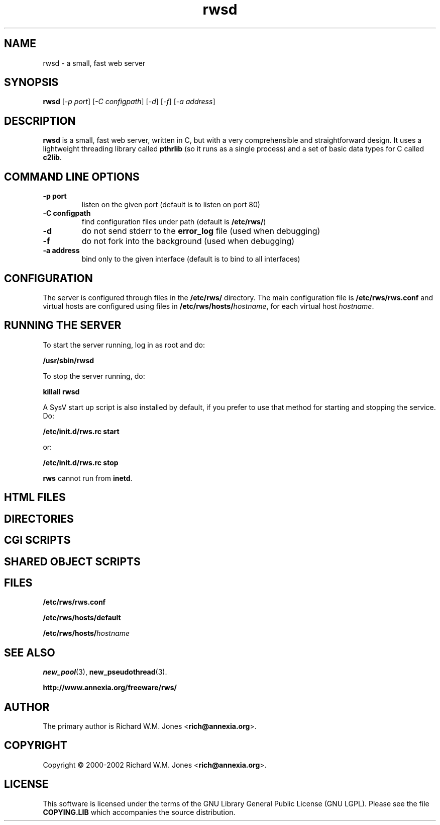 .TH rwsd 1 "October 22, 2002" "GNU" "Programmer's Manual"

.SH NAME
rwsd \- a small, fast web server

.SH SYNOPSIS
.B rwsd
[\fI\-p port\fR] [\fI\-C configpath\fR]
[\fI\-d\fR] [\fI\-f\fR] [\fI\-a address\fR]

.SH DESCRIPTION
\fBrwsd\fR is a small, fast web server, written in C, but with a
very comprehensible and straightforward design. It uses a lightweight
threading library called \fBpthrlib\fR (so it runs as a single process)
and a set of basic data types for C called \fBc2lib\fR.

.SH "COMMAND LINE OPTIONS"
.TP
\fB\-p port\fR
listen on the given port (default is to listen on port 80)
.TP
\fB\-C configpath\fR
find configuration files under path (default is \fB/etc/rws/\fR)
.TP
\fB\-d\fR
do not send stderr to the \fBerror_log\fR file (used when debugging)
.TP
\fB\-f\fR
do not fork into the background (used when debugging)
.TP
\fB\-a address\fR
bind only to the given interface (default is to bind to all interfaces)

.SH CONFIGURATION
The server is configured through files in the \fB/etc/rws/\fR
directory. The main configuration file is \fB/etc/rws/rws.conf\fR
and virtual hosts are configured using files in
\fB/etc/rws/hosts/\fR\fIhostname\fR, for each virtual host
\fIhostname\fR.






.SH "RUNNING THE SERVER"
To start the server running, log in as root and do:
.PP
.B /usr/sbin/rwsd
.PP
To stop the server running, do:
.PP
.B killall rwsd
.PP
A SysV start up script is also installed by default, if you prefer
to use that method for starting and stopping the service. Do:
.PP
.B /etc/init.d/rws.rc start
.PP
or:
.PP
.B /etc/init.d/rws.rc stop
.PP
\fBrws\fR cannot run from \fBinetd\fR.

.SH "HTML FILES"

.SH "DIRECTORIES"

.SH "CGI SCRIPTS"

.SH "SHARED OBJECT SCRIPTS"


.SH FILES
\fB/etc/rws/rws.conf\fR
.PP
\fB/etc/rws/hosts/default\fR
.PP
\fB/etc/rws/hosts/\fR\fIhostname\fR

.SH "SEE ALSO"
\fBnew_pool\fP(3),
\fBnew_pseudothread\fP(3).
.PP
\fBhttp://www.annexia.org/freeware/rws/\fP

.SH AUTHOR
The primary author is Richard W.M. Jones <\fBrich@annexia.org\fR>.

.SH COPYRIGHT
Copyright \(co 2000-2002 Richard W.M. Jones <\fBrich@annexia.org\fR>.

.SH LICENSE
This software is licensed under the terms of the GNU Library General Public
License (GNU LGPL). Please see the file \fBCOPYING.LIB\fR which
accompanies the source distribution.
